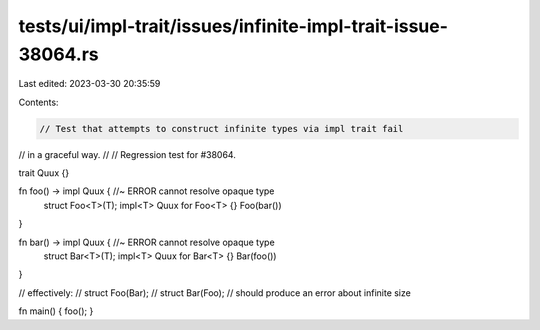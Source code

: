 tests/ui/impl-trait/issues/infinite-impl-trait-issue-38064.rs
=============================================================

Last edited: 2023-03-30 20:35:59

Contents:

.. code-block:: rs

    // Test that attempts to construct infinite types via impl trait fail
// in a graceful way.
//
// Regression test for #38064.

trait Quux {}

fn foo() -> impl Quux { //~ ERROR cannot resolve opaque type
    struct Foo<T>(T);
    impl<T> Quux for Foo<T> {}
    Foo(bar())
}

fn bar() -> impl Quux { //~ ERROR cannot resolve opaque type
    struct Bar<T>(T);
    impl<T> Quux for Bar<T> {}
    Bar(foo())
}

// effectively:
//     struct Foo(Bar);
//     struct Bar(Foo);
// should produce an error about infinite size

fn main() { foo(); }



